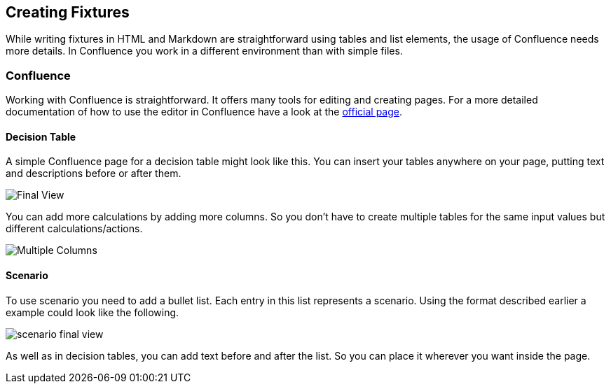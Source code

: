 == Creating Fixtures
While writing fixtures in HTML and Markdown are straightforward using tables and list elements, the usage of Confluence needs more details.
In Confluence you work in a different environment than with simple files.

=== Confluence
Working with Confluence is straightforward.
It offers many tools for editing and creating pages.
For a more detailed documentation of how to use the editor in Confluence have a look at the link:https://confluence.atlassian.com/doc/the-editor-251006017.html[official page].

==== Decision Table
A simple Confluence page for a decision table might look like this.
You can insert your tables anywhere on your page, putting text and descriptions before or after them.

image::pic/view.png[Final View]

You can add more calculations by adding more columns.
So you don't have to create multiple tables for the same input values but different calculations/actions.

image::pic/table-multiple-columns.png[Multiple Columns]

==== Scenario
To use scenario you need to add a bullet list.
Each entry in this list represents a scenario.
Using the format described earlier a example could look like the following.

image::pic/scenario-final-view.png[]

As well as in decision tables, you can add text before and after the list.
So you can place it wherever you want inside the page.